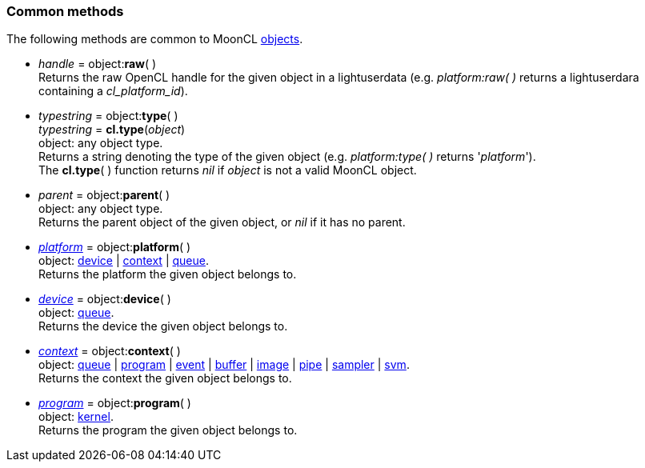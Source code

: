 
[[commonmethods]]
=== Common methods

The following methods are common to MoonCL <<objects, objects>>.

[[method_raw]]
* _handle_ = object++:++*raw*( ) +
[small]#Returns the raw OpenCL handle for the given object in a lightuserdata (e.g. _platform:raw(&nbsp;)_
returns a lightuserdara containing a _cl_platform_id_).#

[[method_type]]
* _typestring_ = object++:++*type*( ) +
_typestring_ = *cl.type*(_object_) +
[small]#object: any object type. +
Returns a string denoting the type of the given object (e.g. _platform:type(&nbsp;)_
returns '_platform_'). +
The *cl.type*(&nbsp;) function returns _nil_ if _object_ is not a valid MoonCL object.#

[[method_parent]]
* _parent_ = object++:++*parent*( ) +
[small]#object: any object type. +
Returns the parent object of the given object, or _nil_ if it has no parent.#

[[method_platform]]
* <<platform, _platform_>> = object++:++*platform*( ) +
[small]#object: <<device, device>> | <<context, context>> | <<queue, queue>>. +
Returns the platform the given object belongs to.#

[[method_device]]
* <<device, _device_>> = object++:++*device*( ) +
[small]#object: <<queue, queue>>. +
Returns the device the given object belongs to.#

[[method_context]]
* <<context, _context_>> = object++:++*context*( ) +
[small]#object: <<queue, queue>> | <<program, program>> | <<event, event>> | <<buffer, buffer>> | <<image, image>> | <<pipe, pipe>> | <<sampler, sampler>> | <<svm, svm>>. +
Returns the context the given object belongs to.#

[[method_program]]
* <<program, _program_>> = object++:++*program*( ) +
[small]#object: <<kernel, kernel>>. +
Returns the program the given object belongs to.#


////
[[]]
* <<,__>> = **(_xxx_) +
[small]##

[small]#object: <<platform, platform>> | <<device, device>> | <<context, context>> | <<queue, queue>> | <<program, program>> | <<kernel, kernel>> | <<event, event>> | <<buffer, buffer>> | <<image, image>> | <<pipe, pipe>> | <<sampler, sampler>> | <<svm, svm>> | <<hostmem, hostmem>>#

arg3 - __: integer +
arg3 - __: <<, >> +
arg3 - __: {<<, >>} +
arg3 - __: <<, >> (opt.) +
arg3 - __: {<<, >>} (opt.) +

////

